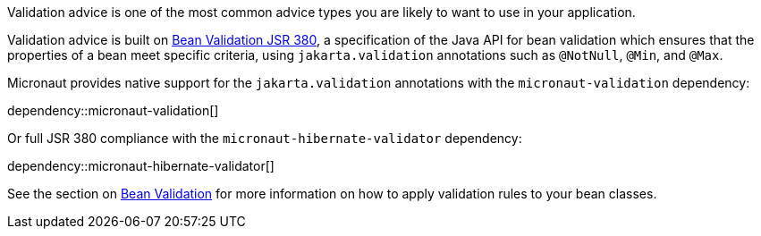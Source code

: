 Validation advice is one of the most common advice types you are likely to want to use in your application.

Validation advice is built on https://beanvalidation.org/2.0/spec/[Bean Validation JSR 380], a specification of the Java API for bean validation which ensures that the properties of a bean meet specific criteria, using `jakarta.validation` annotations such as `@NotNull`, `@Min`, and `@Max`.

Micronaut provides native support for the `jakarta.validation` annotations with the `micronaut-validation` dependency:

dependency::micronaut-validation[]

Or full JSR 380 compliance with the `micronaut-hibernate-validator` dependency:

dependency::micronaut-hibernate-validator[]

See the section on <<beanValidation, Bean Validation>> for more information on how to apply validation rules to your bean classes.
